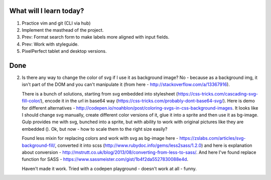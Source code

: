 .. title: Plan and done for Apr-25-2017
.. slug: plan-and-done-for-apr-25-2017
.. date: 2017-04-25 04:17:14 UTC-07:00
.. tags: web-dev
.. category:
.. link:
.. description:
.. type: text

==============================
  What will I learn today?
==============================

1. Practice vim and git (CLI via hub)
2. Implement the masthead of the project.
3. Prev: Format search form to make labels more aligned with input fields.
4. Prev: Work with styleguide.
5. PixelPerfect tablet and desktop versions.

==============================
  Done
==============================

2. Is there any way to change the color of svg if I use it as background image? No - because as a background img, it isn't part of the DOM and you can't manipulate it (from here - http://stackoverflow.com/a/13367916).

   There is a bunch of solutions, starting from svg embedded into stylesheet (https://css-tricks.com/cascading-svg-fill-color/), encode it in the url in base64 way (https://css-tricks.com/probably-dont-base64-svg/). Here is demo for different alternatives - http://codepen.io/noahblon/post/coloring-svgs-in-css-background-images. It looks like I should change svg manually, create different color versions of it, glue it into a sprite and then use it as bg-image. Gulp provides me with svg, bunched into a sprite, but with ability to work with original pictures like they are embedded (). Ok, but now - how to scale them to the right size easily?

   Found less mixin for replacing colors and work with svg as bg-image here - https://zslabs.com/articles/svg-background-fill/, converted it into scss (http://www.rubydoc.info/gems/less2sass/1.2.0) and here is explanation about conversion - http://mstrutt.co.uk/blog/2013/08/converting-from-less-to-sass/. And here I've found replace function for SASS - https://www.sassmeister.com/gist/1b4f2da5527830088e4d.

   Haven't made it work. Tried with a codepen playground - doesn't work at all - funny.
